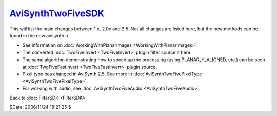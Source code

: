 
`AviSynthTwoFiveSDK`_
=====================

This will list the main changes between 1.x, 2.0x and 2.5. Not all changes
are listed here, but the new methods can be found in the new avisynth.h.

-   See information on :doc:`WorkingWithPlanarImages <WorkingWithPlanarImages>`.
-   The converted :doc:`TwoFiveInvert <TwoFiveInvert>` plugin filter source it here.
-   The same algorithm demonstrating how to speed up the processing
    (using PLANAR_Y_ALIGNED, etc.) can be seen at :doc:`TwoFiveFastInvert <TwoFiveFastInvert>` plugin
    source.
-   Pixel type has changed in AviSynth 2.5. See more in
    :doc:`AviSynthTwoFivePixelType <AviSynthTwoFivePixelType>`.
-   For working with audio, see :doc:`AviSynthTwoFiveAudio <AviSynthTwoFiveAudio>`.


Back to :doc:`FilterSDK <FilterSDK>`

$Date: 2006/11/24 18:21:25 $

.. _AviSynthTwoFiveSDK: http://www.avisynth.org/AviSynthTwoFiveSDK
